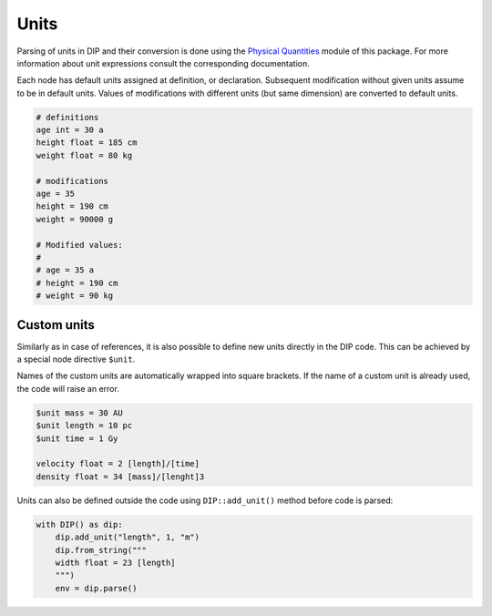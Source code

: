 Units
=====

Parsing of units in DIP and their conversion is done using the `Physical Quantities <https://vrtulka23.github.io/scinumtools/units/index.html>`_ module of this package.
For more information about unit expressions consult the corresponding documentation.

Each node has default units assigned at definition, or declaration.
Subsequent modification without given units assume to be in default units.
Values of modifications with different units (but same dimension) are converted to default units.

.. code-block:: DIP

   # definitions
   age int = 30 a
   height float = 185 cm
   weight float = 80 kg

   # modifications
   age = 35
   height = 190 cm      
   weight = 90000 g

   # Modified values:
   #
   # age = 35 a
   # height = 190 cm
   # weight = 90 kg

Custom units
------------

Similarly as in case of references, it is also possible to define new units directly in the DIP code. This can be achieved by a special node directive ``$unit``.

.. code-block:: DIPSchema
   :caption: Schema of a custom unit definition
	     
   <indent>$unit <name> = <value> <unit>  # if value is a number
   <indent>$unit <name> = <value>         # if value is reference, or expression

Names of the custom units are automatically wrapped into square brackets.
If the name of a custom unit is already used, the code will raise an error.

.. code-block:: DIP

   $unit mass = 30 AU
   $unit length = 10 pc
   $unit time = 1 Gy

   velocity float = 2 [length]/[time]
   density float = 34 [mass]/[lenght]3

Units can also be defined outside the code using ``DIP::add_unit()`` method before code is parsed:

.. code-block:: python

   with DIP() as dip:
       dip.add_unit("length", 1, "m")
       dip.from_string("""
       width float = 23 [length]
       """)
       env = dip.parse()
